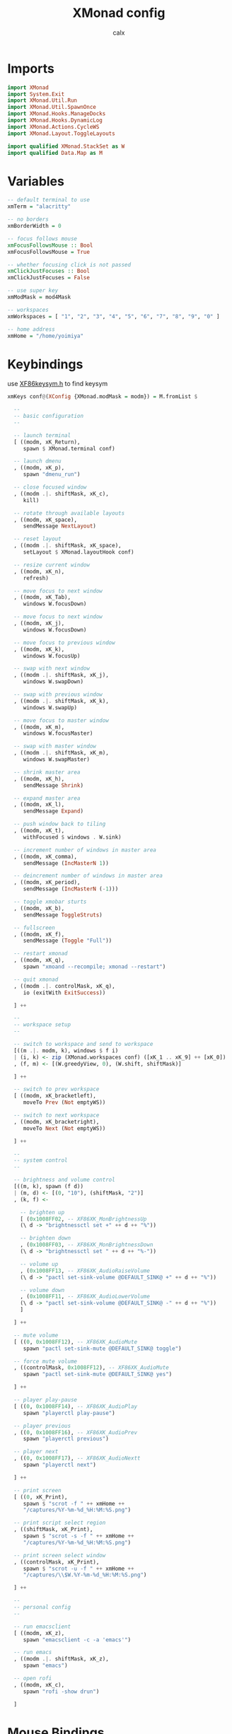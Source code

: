 #+TITLE: XMonad config
#+AUTHOR: calx
#+PROPERTY: header-args :tangle xmonad.hs

* Imports

#+BEGIN_SRC haskell
  import XMonad
  import System.Exit
  import XMonad.Util.Run
  import XMonad.Util.SpawnOnce
  import XMonad.Hooks.ManageDocks
  import XMonad.Hooks.DynamicLog
  import XMonad.Actions.CycleWS
  import XMonad.Layout.ToggleLayouts

  import qualified XMonad.StackSet as W
  import qualified Data.Map as M
#+END_SRC

* Variables

#+BEGIN_SRC haskell
  -- default terminal to use
  xmTerm = "alacritty"

  -- no borders
  xmBorderWidth = 0

  -- focus follows mouse
  xmFocusFollowsMouse :: Bool
  xmFocusFollowsMouse = True

  -- whether focusing click is not passed
  xmClickJustFocuses :: Bool
  xmClickJustFocuses = False

  -- use super key
  xmModMask = mod4Mask

  -- workspaces
  xmWorkspaces = [ "1", "2", "3", "4", "5", "6", "7", "8", "9", "0" ]

  -- home address
  xmHome = "/home/yoimiya"
#+END_SRC

* Keybindings

use [[/usr/include/X11/XF86keysym.h][XF86keysym.h]] to find keysym

#+BEGIN_SRC haskell
  xmKeys conf@(XConfig {XMonad.modMask = modm}) = M.fromList $

    --
    -- basic configuration
    --

    -- launch terminal
    [ ((modm, xK_Return),
       spawn $ XMonad.terminal conf)

    -- launch dmenu
    , ((modm, xK_p),
       spawn "dmenu_run")

    -- close focused window
    , ((modm .|. shiftMask, xK_c),
       kill)

    -- rotate through available layouts
    , ((modm, xK_space),
       sendMessage NextLayout)

    -- reset layout
    , ((modm .|. shiftMask, xK_space),
       setLayout $ XMonad.layoutHook conf)

    -- resize current window
    , ((modm, xK_n),
       refresh)

    -- move focus to next window
    , ((modm, xK_Tab),
       windows W.focusDown)

    -- move focus to next window
    , ((modm, xK_j),
       windows W.focusDown)

    -- move focus to previous window
    , ((modm, xK_k),
       windows W.focusUp)

    -- swap with next window
    , ((modm .|. shiftMask, xK_j),
       windows W.swapDown)

    -- swap with previous window
    , ((modm .|. shiftMask, xK_k),
       windows W.swapUp)

    -- move focus to master window
    , ((modm, xK_m),
       windows W.focusMaster)

    -- swap with master window
    , ((modm .|. shiftMask, xK_m),
       windows W.swapMaster)

    -- shrink master area
    , ((modm, xK_h),
       sendMessage Shrink)

    -- expand master area
    , ((modm, xK_l),
       sendMessage Expand)

    -- push window back to tiling
    , ((modm, xK_t),
       withFocused $ windows . W.sink)

    -- increment number of windows in master area
    , ((modm, xK_comma),
       sendMessage (IncMasterN 1))

    -- deincrement number of windows in master area
    , ((modm, xK_period),
       sendMessage (IncMasterN (-1)))

    -- toggle xmobar sturts
    , ((modm, xK_b),
       sendMessage ToggleStruts)

    -- fullscreen
    , ((modm, xK_f),
       sendMessage (Toggle "Full"))

    -- restart xmonad
    , ((modm, xK_q),
       spawn "xmoand --recompile; xmonad --restart")

    -- quit xmonad
    , ((modm .|. controlMask, xK_q),
       io (exitWith ExitSuccess))

    ] ++

    --
    -- workspace setup
    --

    -- switch to workspace and send to workspace
    [((m .|. modm, k), windows $ f i)
    | (i, k) <- zip (XMonad.workspaces conf) ([xK_1 .. xK_9] ++ [xK_0])
    , (f, m) <- [(W.greedyView, 0), (W.shift, shiftMask)]

    ] ++

    -- switch to prev workspace
    [ ((modm, xK_bracketleft),
       moveTo Prev (Not emptyWS))

    -- switch to next workspace
    , ((modm, xK_bracketright),
       moveTo Next (Not emptyWS))

    ] ++

    --
    -- system control
    --

    -- brightness and volume control
    [((m, k), spawn (f d))
    | (m, d) <- [(0, "10"), (shiftMask, "2")]
    , (k, f) <-

      -- brighten up
      [ (0x1008FF02, -- XF86XK_MonBrightnessUp
	  (\ d -> "brightnessctl set +" ++ d ++ "%"))

      -- brighten down
      , (0x1008FF03, -- XF86XK_MonBrightnessDown
	  (\ d -> "brightnessctl set " ++ d ++ "%-"))

      -- volume up
      , (0x1008FF13, -- XF86XK_AudioRaiseVolume
	  (\ d -> "pactl set-sink-volume @DEFAULT_SINK@ +" ++ d ++ "%"))

      -- volume down
      , (0x1008FF11, -- XF86XK_AudioLowerVolume
	  (\ d -> "pactl set-sink-volume @DEFAULT_SINK@ -" ++ d ++ "%"))
      ]

    ] ++

    -- mute volume
    [ ((0, 0x1008FF12), -- XF86XK_AudioMute
       spawn "pactl set-sink-mute @DEFAULT_SINK@ toggle")

    -- force mute volume
    , ((controlMask, 0x1008FF12), -- XF86XK_AudioMute
       spawn "pactl set-sink-mute @DEFAULT_SINK@ yes")

    ] ++

    -- player play-pause
    [ ((0, 0x1008FF14), -- XF86XK_AudioPlay
       spawn "playerctl play-pause")

    -- player previous
    , ((0, 0x1008FF16), -- XF86XK_AudioPrev
       spawn "playerctl previous")

    -- player next
    , ((0, 0x1008FF17), -- XF86XK_AudioNextt
       spawn "playerctl next")

    ] ++

    -- print screen
    [ ((0, xK_Print),
       spawn $ "scrot -f " ++ xmHome ++
       "/captures/%Y-%m-%d_%H:%M:%S.png")

    -- print script select region
    , ((shiftMask, xK_Print),
       spawn $ "scrot -s -f " ++ xmHome ++
       "/captures/%Y-%m-%d_%H:%M:%S.png")

    -- print screen select window
    , ((controlMask, xK_Print),
       spawn $ "scrot -u -f " ++ xmHome ++
       "/captures/\\$W.%Y-%m-%d_%H:%M:%S.png")

    ] ++

    --
    -- personal config
    --

    -- run emacsclient
    [ ((modm, xK_z),
       spawn "emacsclient -c -a 'emacs'")

    -- run emacs
    , ((modm .|. shiftMask, xK_z),
       spawn "emacs")

    -- open rofi
    , ((modm, xK_c),
       spawn "rofi -show drun")

    ]
#+END_SRC

* Mouse Bindings

#+BEGIN_SRC haskell
  xmMouseBindings (XConfig {XMonad.modMask = modm}) = M.fromList $

    -- set window to float, and move by drag
    [ ((modm, button1),
	(\w -> focus w >> mouseMoveWindow w
		       >> windows W.shiftMaster))

    -- move the window to top of the stack
    , ((modm, button2),
	(\w -> focus w >> windows W.shiftMaster))

    -- set window to float, and resize
    , ((modm, button3),
	(\w -> focus w >> mouseResizeWindow w
		       >> windows W.shiftMaster))

    ]
#+END_SRC

* Layout

#+BEGIN_SRC haskell
  xmLayoutHook = toggleLayouts Full $ avoidStruts (tiled ||| Mirror tiled)
    where
      -- master stack layout, partitions the screeen into 2 panes
      tiled = Tall nmaster delta ratio

      -- number of windows in master pane
      nmaster = 1

      -- proportion of screen occupied by master pane
      ratio = 1/2

      -- percent of screen to increment or deincrement when resizing
      delta = 3/100
#+END_SRC

* Log Hook

[[https://xmonad.github.io/xmonad-docs/xmonad-contrib/XMonad-Hooks-StatusBar-PP.html]]

#+BEGIN_SRC haskell
  xmLogHook xmproc = dynamicLogWithPP xmobarPP
		     { ppOutput        = hPutStrLn xmproc
		     , ppCurrent       = xmobarColor "#4CAF50" "" . wrap "{" "}"
		     , ppHidden        = \x ->
			 xmobarAction ("xdotool key Super+" ++ x) "1" $
			 wrap " " " " $
			 xmobarColor "#F0E68C" "" x
		     , ppTitle         = xmobarColor "#2196F3" "" . shorten 80
		     , ppTitleSanitize = xmobarStrip
		     , ppSep           = " | "
		     , ppWsSep         = ""
		     , ppOrder         = \(ws:_:t:_) ->
			 [ xmobarAction "xdotool key Super+bracketleft" "4" $
			   xmobarAction "xdotool key Super+bracketright" "5" $
			   ws
			 , t
			 ]
		     }
#+END_SRC

* Startup Hook

#+BEGIN_SRC haskell
  xmStartupHook = do
    spawnOnce "picom -b"
    spawnOnce "~/.fehbg"
    spawnOnce "dunst"
#+END_SRC

* Main body

#+BEGIN_SRC haskell
  main = do
    xmproc <- spawnPipe "xmobar -x 0 ~/.config/xmonad/xmobar.hs"
    xmonad $ docks def {
      -- variables
      terminal = xmTerm,
      focusFollowsMouse = xmFocusFollowsMouse,
      clickJustFocuses = xmClickJustFocuses,
      borderWidth = xmBorderWidth,
      modMask = xmModMask,
      workspaces = xmWorkspaces,

      -- bindings
      keys = xmKeys,
      mouseBindings = xmMouseBindings,

      -- hooks
      layoutHook = xmLayoutHook,
      logHook = xmLogHook xmproc,
      startupHook = xmStartupHook
      }
#+END_SRC

